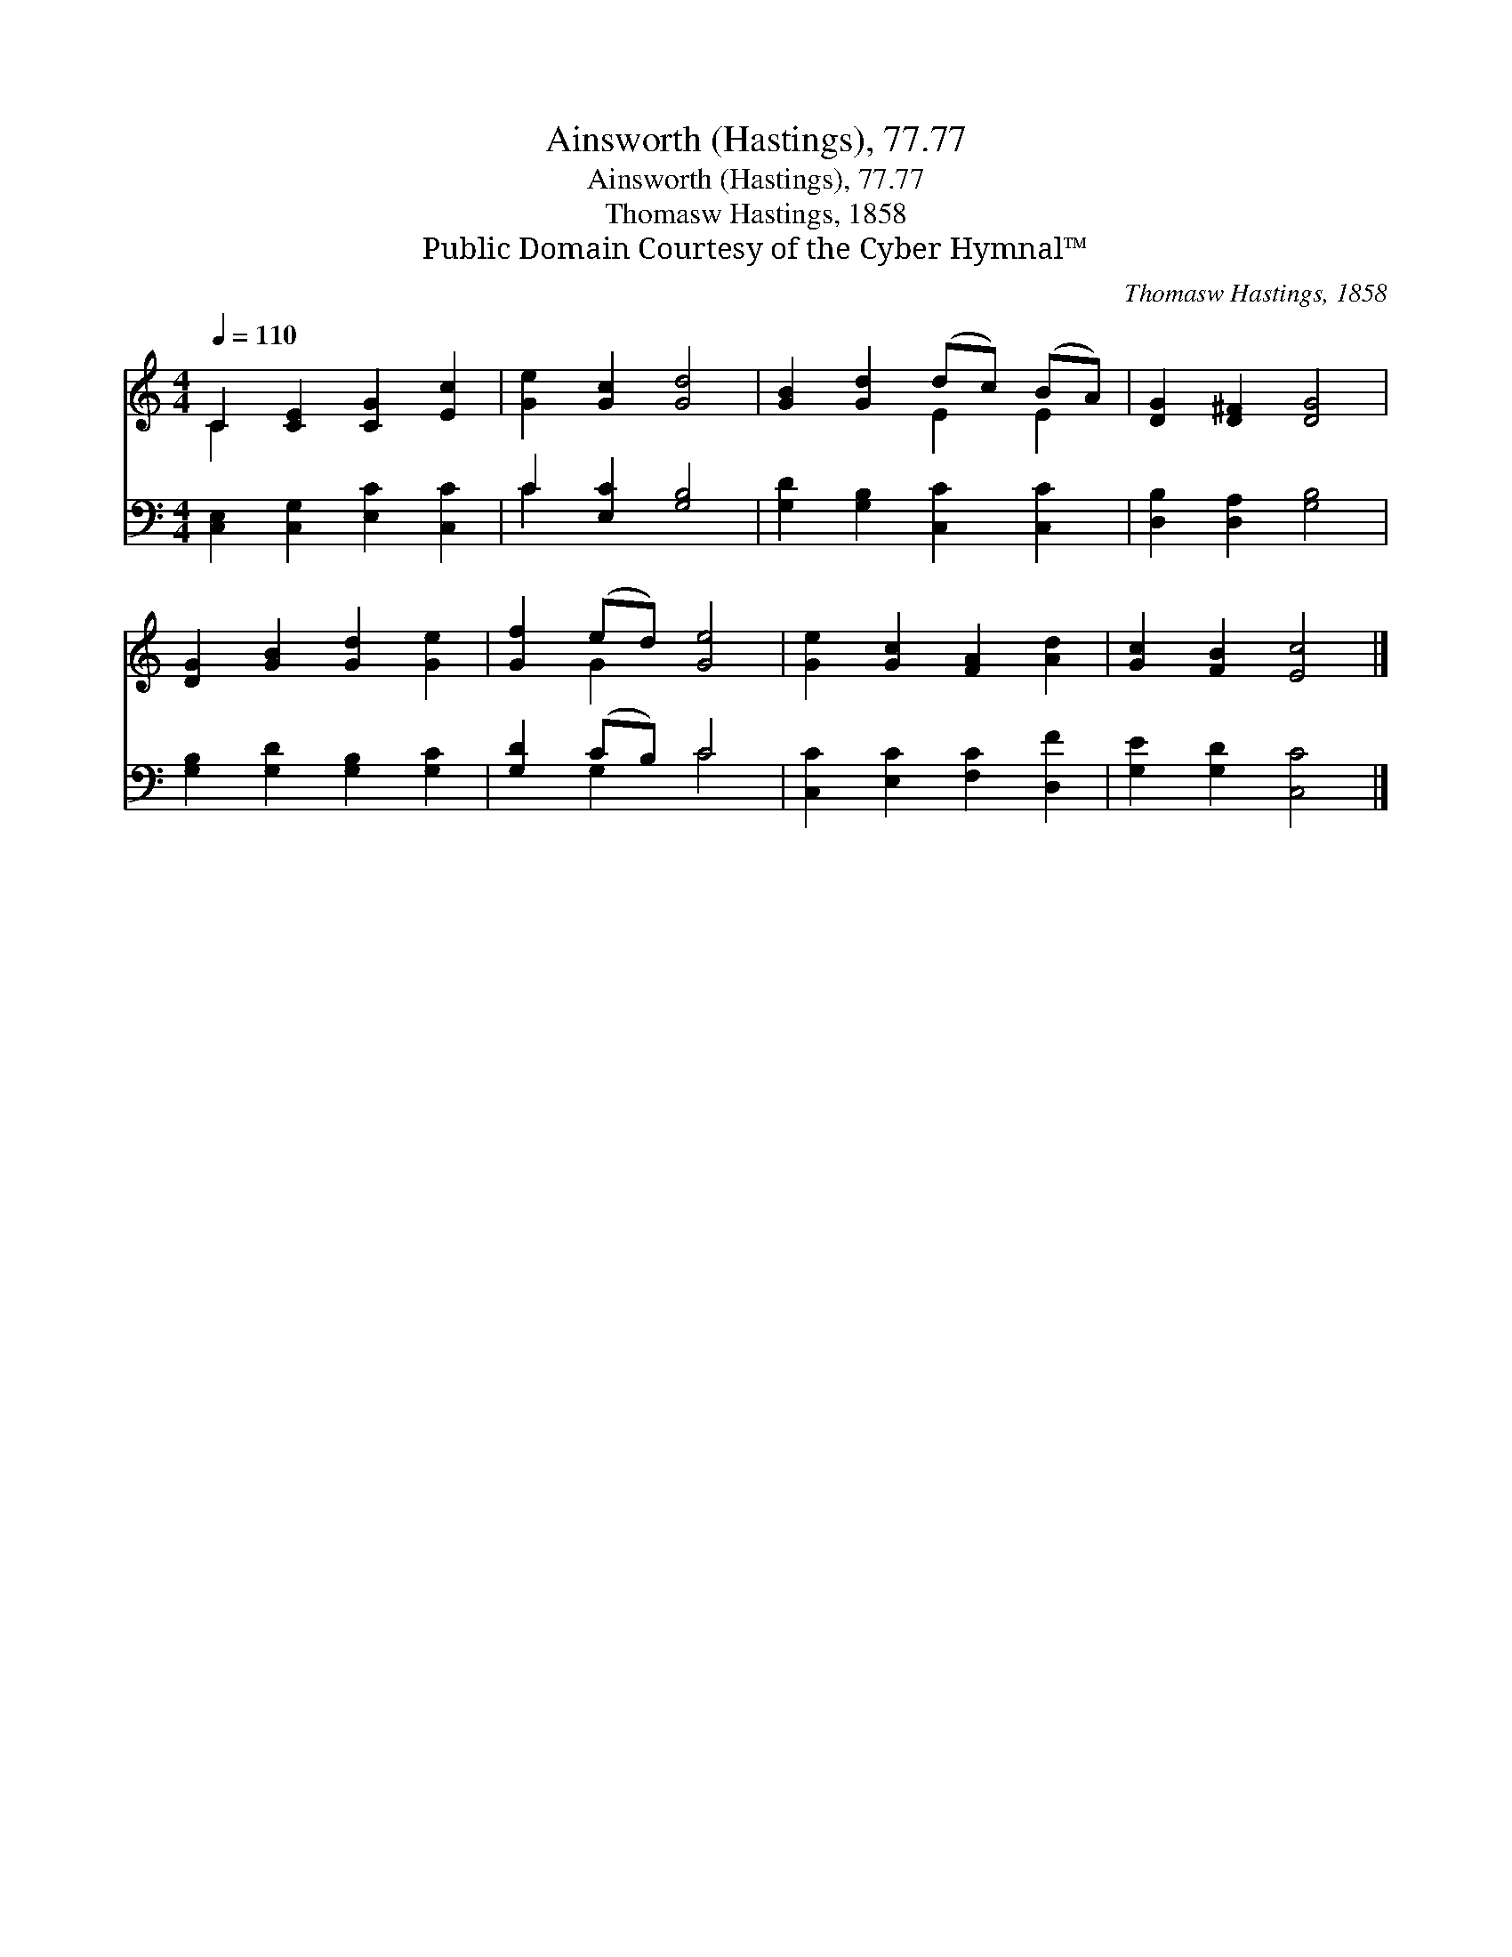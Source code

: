 X:1
T:Ainsworth (Hastings), 77.77
T:Ainsworth (Hastings), 77.77
T:Thomasw Hastings, 1858
T:Public Domain Courtesy of the Cyber Hymnal™
C:Thomasw Hastings, 1858
Z:Public Domain
Z:Courtesy of the Cyber Hymnal™
%%score ( 1 2 ) ( 3 4 )
L:1/8
Q:1/4=110
M:4/4
K:C
V:1 treble 
V:2 treble 
V:3 bass 
V:4 bass 
V:1
 C2 [CE]2 [CG]2 [Ec]2 | [Ge]2 [Gc]2 [Gd]4 | [GB]2 [Gd]2 (dc) (BA) | [DG]2 [D^F]2 [DG]4 | %4
 [DG]2 [GB]2 [Gd]2 [Ge]2 | [Gf]2 (ed) [Ge]4 | [Ge]2 [Gc]2 [FA]2 [Ad]2 | [Gc]2 [FB]2 [Ec]4 |] %8
V:2
 C2 x6 | x8 | x4 E2 E2 | x8 | x8 | x2 G2 x4 | x8 | x8 |] %8
V:3
 [C,E,]2 [C,G,]2 [E,C]2 [C,C]2 | C2 [E,C]2 [G,B,]4 | [G,D]2 [G,B,]2 [C,C]2 [C,C]2 | %3
 [D,B,]2 [D,A,]2 [G,B,]4 | [G,B,]2 [G,D]2 [G,B,]2 [G,C]2 | [G,D]2 (CB,) C4 | %6
 [C,C]2 [E,C]2 [F,C]2 [D,F]2 | [G,E]2 [G,D]2 [C,C]4 |] %8
V:4
 x8 | C2 x6 | x8 | x8 | x8 | x2 G,2 C4 | x8 | x8 |] %8

